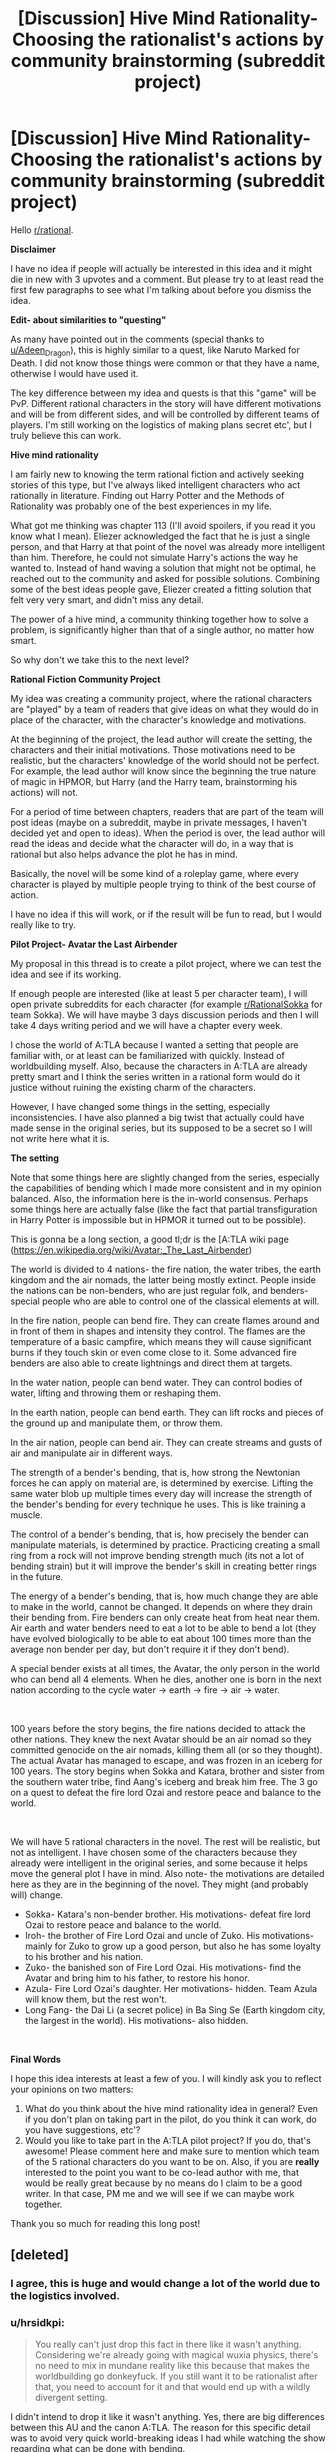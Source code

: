 #+TITLE: [Discussion] Hive Mind Rationality- Choosing the rationalist's actions by community brainstorming (subreddit project)

* [Discussion] Hive Mind Rationality- Choosing the rationalist's actions by community brainstorming (subreddit project)
:PROPERTIES:
:Author: hrsidkpi
:Score: 38
:DateUnix: 1561021768.0
:DateShort: 2019-Jun-20
:END:
Hello [[/r/rational][r/rational]].

*Disclaimer*

I have no idea if people will actually be interested in this idea and it might die in new with 3 upvotes and a comment. But please try to at least read the first few paragraphs to see what I'm talking about before you dismiss the idea.

*Edit- about similarities to "questing"*

As many have pointed out in the comments (special thanks to [[/u/Adeen_Dragon][u/Adeen_Dragon]]), this is highly similar to a quest, like Naruto Marked for Death. I did not know those things were common or that they have a name, otherwise I would have used it.

The key difference between my idea and quests is that this "game" will be PvP. Different rational characters in the story will have different motivations and will be from different sides, and will be controlled by different teams of players. I'm still working on the logistics of making plans secret etc', but I truly believe this can work.

*Hive mind rationality*

I am fairly new to knowing the term rational fiction and actively seeking stories of this type, but I've always liked intelligent characters who act rationally in literature. Finding out Harry Potter and the Methods of Rationality was probably one of the best experiences in my life.

What got me thinking was chapter 113 (I'll avoid spoilers, if you read it you know what I mean). Eliezer acknowledged the fact that he is just a single person, and that Harry at that point of the novel was already more intelligent than him. Therefore, he could not simulate Harry's actions the way he wanted to. Instead of hand waving a solution that might not be optimal, he reached out to the community and asked for possible solutions. Combining some of the best ideas people gave, Eliezer created a fitting solution that felt very very smart, and didn't miss any detail.

The power of a hive mind, a community thinking together how to solve a problem, is significantly higher than that of a single author, no matter how smart.

So why don't we take this to the next level?

*Rational Fiction Community Project*

My idea was creating a community project, where the rational characters are "played" by a team of readers that give ideas on what they would do in place of the character, with the character's knowledge and motivations.

At the beginning of the project, the lead author will create the setting, the characters and their initial motivations. Those motivations need to be realistic, but the characters' knowledge of the world should not be perfect. For example, the lead author will know since the beginning the true nature of magic in HPMOR, but Harry (and the Harry team, brainstorming his actions) will not.

For a period of time between chapters, readers that are part of the team will post ideas (maybe on a subreddit, maybe in private messages, I haven't decided yet and open to ideas). When the period is over, the lead author will read the ideas and decide what the character will do, in a way that is rational but also helps advance the plot he has in mind.

Basically, the novel will be some kind of a roleplay game, where every character is played by multiple people trying to think of the best course of action.

I have no idea if this will work, or if the result will be fun to read, but I would really like to try.

*Pilot Project- Avatar the Last Airbender*

My proposal in this thread is to create a pilot project, where we can test the idea and see if its working.

If enough people are interested (like at least 5 per character team), I will open private subreddits for each character (for example [[/r/RationalSokka][r/RationalSokka]] for team Sokka). We will have maybe 3 days discussion periods and then I will take 4 days writing period and we will have a chapter every week.

I chose the world of A:TLA because I wanted a setting that people are familiar with, or at least can be familiarized with quickly. Instead of worldbuilding myself. Also, because the characters in A:TLA are already pretty smart and I think the series written in a rational form would do it justice without ruining the existing charm of the characters.

However, I have changed some things in the setting, especially inconsistencies. I have also planned a big twist that actually could have made sense in the original series, but its supposed to be a secret so I will not write here what it is.

*The setting*

Note that some things here are slightly changed from the series, especially the capabilities of bending which I made more consistent and in my opinion balanced. Also, the information here is the in-world consensus. Perhaps some things here are actually false (like the fact that partial transfiguration in Harry Potter is impossible but in HPMOR it turned out to be possible).

This is gonna be a long section, a good tl;dr is the [A:TLA wiki page ([[https://en.wikipedia.org/wiki/Avatar:_The_Last_Airbender]])

The world is divided to 4 nations- the fire nation, the water tribes, the earth kingdom and the air nomads, the latter being mostly extinct. People inside the nations can be non-benders, who are just regular folk, and benders- special people who are able to control one of the classical elements at will.

In the fire nation, people can bend fire. They can create flames around and in front of them in shapes and intensity they control. The flames are the temperature of a basic campfire, which means they will cause significant burns if they touch skin or even come close to it. Some advanced fire benders are also able to create lightnings and direct them at targets.

In the water nation, people can bend water. They can control bodies of water, lifting and throwing them or reshaping them.

In the earth nation, people can bend earth. They can lift rocks and pieces of the ground up and manipulate them, or throw them.

In the air nation, people can bend air. They can create streams and gusts of air and manipulate air in different ways.

The strength of a bender's bending, that is, how strong the Newtonian forces he can apply on material are, is determined by exercise. Lifting the same water blob up multiple times every day will increase the strength of the bender's bending for every technique he uses. This is like training a muscle.

The control of a bender's bending, that is, how precisely the bender can manipulate materials, is determined by practice. Practicing creating a small ring from a rock will not improve bending strength much (its not a lot of bending strain) but it will improve the bender's skill in creating better rings in the future.

The energy of a bender's bending, that is, how much change they are able to make in the world, cannot be changed. It depends on where they drain their bending from. Fire benders can only create heat from heat near them. Air earth and water benders need to eat a lot to be able to bend a lot (they have evolved biologically to be able to eat about 100 times more than the average non bender per day, but don't require it if they don't bend).

A special bender exists at all times, the Avatar, the only person in the world who can bend all 4 elements. When he dies, another one is born in the next nation according to the cycle water -> earth -> fire -> air -> water.

​

100 years before the story begins, the fire nations decided to attack the other nations. They knew the next Avatar should be an air nomad so they committed genocide on the air nomads, killing them all (or so they thought). The actual Avatar has managed to escape, and was frozen in an iceberg for 100 years. The story begins when Sokka and Katara, brother and sister from the southern water tribe, find Aang's iceberg and break him free. The 3 go on a quest to defeat the fire lord Ozai and restore peace and balance to the world.

​

We will have 5 rational characters in the novel. The rest will be realistic, but not as intelligent. I have chosen some of the characters because they already were intelligent in the original series, and some because it helps move the general plot I have in mind. Also note- the motivations are detailed here as they are in the beginning of the novel. They might (and probably will) change.

- Sokka- Katara's non-bender brother. His motivations- defeat fire lord Ozai to restore peace and balance to the world.
- Iroh- the brother of Fire Lord Ozai and uncle of Zuko. His motivations- mainly for Zuko to grow up a good person, but also he has some loyalty to his brother and his nation.
- Zuko- the banished son of Fire Lord Ozai. His motivations- find the Avatar and bring him to his father, to restore his honor.
- Azula- Fire Lord Ozai's daughter. Her motivations- hidden. Team Azula will know them, but the rest won't.
- Long Fang- the Dai Li (a secret police) in Ba Sing Se (Earth kingdom city, the largest in the world). His motivations- also hidden.

​

*Final Words*

I hope this idea interests at least a few of you. I will kindly ask you to reflect your opinions on two matters:

1. What do you think about the hive mind rationality idea in general? Even if you don't plan on taking part in the pilot, do you think it can work, do you have suggestions, etc'?
2. Would you like to take part in the A:TLA pilot project? If you do, that's awesome! Please comment here and make sure to mention which team of the 5 rational characters do you want to be on. Also, if you are *really* interested to the point you want to be co-lead author with me, that would be really great because by no means do I claim to be a good writer. In that case, PM me and we will see if we can maybe work together.

Thank you so much for reading this long post!


** [deleted]
:PROPERTIES:
:Score: 23
:DateUnix: 1561043832.0
:DateShort: 2019-Jun-20
:END:

*** I agree, this is huge and would change a lot of the world due to the logistics involved.
:PROPERTIES:
:Author: JusticeBeak
:Score: 6
:DateUnix: 1561066117.0
:DateShort: 2019-Jun-21
:END:


*** u/hrsidkpi:
#+begin_quote
  You really can't just drop this fact in there like it wasn't anything. Considering we're already going with magical wuxia physics, there's no need to mix in mundane reality like this because that makes the worldbuilding go donkeyfuck. If you still want it to be rationalist after that, you need to account for it and that would end up with a wildly divergent setting.
#+end_quote

I didn't intend to drop it like it wasn't anything. Yes, there are big differences between this AU and the canon A:TLA. The reason for this specific detail was to avoid very quick world-breaking ideas I had while watching the show regarding what can be done with bending.

#+begin_quote
  If you absolutely need to explain this for whatever reason, just say benders and chi using non-benders draw their energy from the spirit world.
#+end_quote

This is going to be a spoiler for some of the plot I had in mind, but the spirit world is not actually real, its psychological, and the characters are supposed to understand this at some point of the story.

This is for the same reason I inserted the anecdote about the exact amount of food benders can eat. My own personal preference is for hard-scifi. From point A in the universe you can predict what point B will look like in 10 seconds, if you know the rules. And I want the rules to be as close to real life rules so its easier to understand the physics.

Hence, conservation of energy is still a thing in this AU. Bending energy comes from food. I calculated how much calories are needed to produce about 5 short lightnings per day.

​

I realize this may come from a personal bias I have towards physics system as close as possible to real life. If this is not something the community wants, I can change it. If it breaks the game in some way, I'll definitely change it.

Thanks for your input!
:PROPERTIES:
:Author: hrsidkpi
:Score: 1
:DateUnix: 1561103766.0
:DateShort: 2019-Jun-21
:END:

**** I mean... the characters actually encounter and fight spirit-world entities in the series. Unless by "it's psychological" you mean "it's a plane created by human thought," which is fine, but still allows magical energy to flow from it to the material plane.

I get wanting to keep conservation of energy, but I agree it's so much neater to say "bender energy comes from this massive external source" than "benders eat their bodyweight in food every day," which breaks the setting way more and might even negate the use of bending. Most benders in the series aren't 100x as wealthy as muggles, and as useful as a bender is to have around, they're not more useful than 100 people.
:PROPERTIES:
:Author: LazarusRises
:Score: 2
:DateUnix: 1561182403.0
:DateShort: 2019-Jun-22
:END:


**** I've gotta agree with others; wanting to keep conservation of energy is one thing, but needing to eat that much food would be a logistical nightmare for any civilization built on bending. But perhaps there's a way to keep both attributes?

For starters, what if there's a rich source of energy in food that normal humans can't digest, but benders can? There's certainly precedent for this; there are many things other species can extract energy from that we don't have the biological ability to do so, although I don't /think/ there's some latent source of energy in our food that would be equivalent to eating 100x as much. But there's no reason there COULDN'T be, there just doesn't happen to ACTUALLY be. It could explain the discrepancy in power without changing the logistics much. As a side effect, benders would probably be much more capable of surviving on very little food as long as they didn't bend (though unless they're getting enough vitamins and such they will eventually have problems), but I don't think that's nearly as huge of a thing as having to eat 100 times as much to be able to bend.

As for why benders are so biologically different from nonbenders, well, that's gonna depend on what your explanation for how bending even works in your setting within the laws of physics. I'm assuming not a simulation run by some entity that arbitrarily cares about what people would do under these conditions, because that's way too easy, and nanotechnology programmed by some entity that arbitrarily wants people to have these specific powers is in a similar boat, so personally I think SOME derivation from the laws of physics would be the best option, though I agree it should be kept as small as possible: ideally one simple new thing that can explain everything you want bending to be able to do (and can make useful predictions useable by your players) while explaining why the things you DON'T want it to be able to do are impossible. Unless you happen to have some really clever-yet-plausible way for bending to make sense within the real laws of physics that is also both satisfying narratively for your players to discover and makes useful predictions that they can utilize, in which case I would be seriously impressed and you should use that. I think it's probably possible, but it'd certainly be a very difficult task.

Alternatively, you could extend the firebenders' mechanic to others, where EVERYONE needs to get their energy from their element. Airbenders would get it from cooling down the air around them, waterbenders from the water (possibly water in the air), earth from geological processes, etc.
:PROPERTIES:
:Author: Argenteus_CG
:Score: 2
:DateUnix: 1561500622.0
:DateShort: 2019-Jun-26
:END:


** Is this not highly similar to a quest?
:PROPERTIES:
:Author: Adeen_Dragon
:Score: 14
:DateUnix: 1561025802.0
:DateShort: 2019-Jun-20
:END:

*** What's a quest?
:PROPERTIES:
:Author: hrsidkpi
:Score: 6
:DateUnix: 1561027157.0
:DateShort: 2019-Jun-20
:END:

**** If you've ever read a cyoa story it's pretty similar. The Quest Master, or Masters, provide the plot, setting, etc. and the players vote on the character's actions.

SpaceBattles and Sufficient Velocity are great websites for quests, and Questionable Questing is for all NSFW questing.

Marked for Death comes highly recommended on this forum, being an explicit attempt at a rational quest. [[https://forums.sufficientvelocity.com/threads/marked-for-death-a-rational-naruto-quest.24481/]]

The Erogamer also comes highly recommended for how it realistically portrays people being forced into ‘Porn Logic' situations. As a heads up, Questionable Questing requires an account to view posts in the nsfw section. [[https://forum.questionablequesting.com/threads/the-erogamer-original.5465/]]
:PROPERTIES:
:Author: Adeen_Dragon
:Score: 10
:DateUnix: 1561029191.0
:DateShort: 2019-Jun-20
:END:

***** /Erogame/ logic, in story porn logic is something distinct and different, an ero game has to at least have a coherent storyline, with characters, goals, and progression. This is a pretty essential part of the quest, so I feel calling it porn logic is a bit of a downgrade, as literally anything can happen in porn, no matter how absurd, so long as it leads to sex. This isn't the case in eroge, as is expounded on in detail by the Quest.

I might add that the Erogamer is probably one of my favorite things ever, so I'm a bit biased.
:PROPERTIES:
:Author: signspace13
:Score: 4
:DateUnix: 1561132652.0
:DateShort: 2019-Jun-21
:END:


**** Here's a pretty good example of a quest: [[https://forums.sufficientvelocity.com/threads/marked-for-death-a-rational-naruto-quest.24481/]]
:PROPERTIES:
:Author: charlesrwest
:Score: 9
:DateUnix: 1561028723.0
:DateShort: 2019-Jun-20
:END:


**** Don't worry you are not the first person to reinvent quests after reading hpmor without realizing they already exist in this subreddit (that was how the idea of marked for death started if I remember correctly ).

I second recommendations of mfd. Oh and also vetch and radvic are going to write a Zelda one soon too.

Also I warn you that people here are likely to munchkin whatever magic system we get our hands on untill it breaks, see mfd ideas like implosion nukes, skywalkers or whipguns.

I started running a quest myself but haven't posted in more than a month, maybe I should go back to that.
:PROPERTIES:
:Author: crivtox
:Score: 9
:DateUnix: 1561041404.0
:DateShort: 2019-Jun-20
:END:

***** Yea as I said and also edited into the OP, this actually is very similar to a quest, with the main difference being the PvP aspect.

#+begin_quote
  Also I warn you that people here are likely to munchkin whatever magic system we get our hands on untill it breaks, see mfd ideas like implosion nukes, skywalkers or whipguns.
#+end_quote

I expect that, we'll see where this goes.
:PROPERTIES:
:Author: hrsidkpi
:Score: 1
:DateUnix: 1561103879.0
:DateShort: 2019-Jun-21
:END:


**** What you are describing already exists and is called “questing”.

And yes it is a great idea that can really pay off if the author puts in the extra work.
:PROPERTIES:
:Author: MythSteak
:Score: 3
:DateUnix: 1561053261.0
:DateShort: 2019-Jun-20
:END:


*** The key difference from what I find online (searching “a quest” doesn't really bring me what you mean, I needed to follow the links you gave me and look there), is that this is gonna be sort of PvP. Sokka team and Azula team will have very different motivations.

But yea, it's kinda like a quest. I didn't know those things exist so thanks for that.
:PROPERTIES:
:Author: hrsidkpi
:Score: 2
:DateUnix: 1561031822.0
:DateShort: 2019-Jun-20
:END:

**** A PvP situation would be rather unique, I'd have to say.

I'd be interested in participating, but I'd suggest some caution. Any direct combat would probably have to be decided by dice rolls (albeit obviously with modifiers). For example: Team Zuko has found team Avatar on the Avatar Island. Team Zuko has decided to launch most of their ship's fuel reserves to the battlefield in order to have something to burn, and is holding the town hostage in order to provoke a fight. Team Avatar has an advantage by having a surplus of water, this being an island, but moving enough water to quench fires will quickly exhaust their food reserves.

Who wins? To me, this kind of combat would a lot of number crunching and back and forth between the players. Does Team Zuko actually burn down the town, or is it just a bluff. When does team Avatar decide to retreat? After team Zuko has left, or do they leave him to burn down the town at his leisure?

How in detail will each team's supply trains be? The fire nation here as a distinct advantage that most things are burnable while most things are not edible.

I'd love to participate though.
:PROPERTIES:
:Author: Adeen_Dragon
:Score: 8
:DateUnix: 1561033554.0
:DateShort: 2019-Jun-20
:END:

***** You might want to reach out to the guys that run marked for death about how to handle PvP. After much deliberation (seriously, months of discussion) they ended up using a modified version of the fate system to resolve martial and social combat. You might want to see if you could adapt their system (which is public).

Also, they are pretty nice/approachable.
:PROPERTIES:
:Author: charlesrwest
:Score: 6
:DateUnix: 1561041757.0
:DateShort: 2019-Jun-20
:END:


***** If a good system could be worked out, I'd also be interested in participating.
:PROPERTIES:
:Author: suddenserendipity
:Score: 2
:DateUnix: 1561064491.0
:DateShort: 2019-Jun-21
:END:


***** u/hrsidkpi:
#+begin_quote
  I'd be interested in participating, but I'd suggest some caution. Any direct combat would probably have to be decided by dice rolls (albeit obviously with modifiers). For example: Team Zuko has found team Avatar on the Avatar Island. Team Zuko has decided to launch most of their ship's fuel reserves to the battlefield in order to have something to burn, and is holding the town hostage in order to provoke a fight. Team Avatar has an advantage by having a surplus of water, this being an island, but moving enough water to quench fires will quickly exhaust their food reserves.
#+end_quote

My original thoughts were for the lead author to decide what's actually happening during the fight after the players decide their plans, and only if someone objects to the way I made things happen we will have a discussion or perhaps a dice roll.

#+begin_quote
  Who wins? To me, this kind of combat would a lot of number crunching and back and forth between the players. Does Team Zuko actually burn down the town, or is it just a bluff. When does team Avatar decide to retreat? After team Zuko has left, or do they leave him to burn down the town at his leisure?
#+end_quote

The decisions will be made by the players. The outcomes will be determined by the lead author probably, based on parameters that should mostly be given beforehand (the shape of the island, how much fuel Zuko has).

​

#+begin_quote
  How in detail will each team's supply trains be? The fire nation here as a distinct advantage that most things are burnable while most things are not edible.
#+end_quote

You are correct, however the key difference is that Zuko does not have access to the fire nation's economy while Sokka has access to the water and earth nation's resources (at least potentially).

​

#+begin_quote
  I'd love to participate though.
#+end_quote

That's great to hear! I'll work on PvP logistics and create a new post probably specifically for the A:TLA PvP quest.

​

Thanks for your input!
:PROPERTIES:
:Author: hrsidkpi
:Score: 1
:DateUnix: 1561105622.0
:DateShort: 2019-Jun-21
:END:


**** That is an interesting idea and I have though about it sometimes though I suspect the reason it doesn't usually happens is that there are lots more "logistical" problems in running a pvp. Especially in the usual formums people do quests on, since you would have to prevent people from voting in the two places, you can't easily keep what one team is doing secret from one another, you need double the people voting for it to work and that kind of stuff.

But it could be really fun if you can actually make it work.
:PROPERTIES:
:Author: crivtox
:Score: 3
:DateUnix: 1561045303.0
:DateShort: 2019-Jun-20
:END:

***** u/hrsidkpi:
#+begin_quote
  That is an interesting idea and I have though about it sometimes though I suspect the reason it doesn't usually happens is that there are lots more "logistical" problems in running a pvp. Especially in the usual formums people do quests on, since you would have to prevent people from voting in the two places, you can't easily keep what one team is doing secret from one another, you need double the people voting for it to work and that kind of stuff.
#+end_quote

I'm still thinking about logistics. There will definitely be private discussion forums for only team members, and entry will be 1 team per user. Maybe a verified email account, because its easy to make new Reddit accounts.

#+begin_quote
  But it could be really fun if you can actually make it work.
#+end_quote

Great to hear you like the idea! I'll work out the details and probably create a new post. Thanks for your input!
:PROPERTIES:
:Author: hrsidkpi
:Score: 1
:DateUnix: 1561106042.0
:DateShort: 2019-Jun-21
:END:


**** I'd be interested in participating for sure. Will teams be random, or do we pick a team?
:PROPERTIES:
:Author: Argenteus_CG
:Score: 1
:DateUnix: 1561098643.0
:DateShort: 2019-Jun-21
:END:

***** That's great!

I was thinking you will pick teams, but if teams will be unbalanced I will need to figure out what to do (either random teams or remove some of the less-wanted teams).
:PROPERTIES:
:Author: hrsidkpi
:Score: 1
:DateUnix: 1561106256.0
:DateShort: 2019-Jun-21
:END:


** !remindme 1 week
:PROPERTIES:
:Author: jakeb89
:Score: 3
:DateUnix: 1561041875.0
:DateShort: 2019-Jun-20
:END:

*** I will be messaging you on [[http://www.wolframalpha.com/input/?i=2019-06-27%2014:44:58%20UTC%20To%20Local%20Time][*2019-06-27 14:44:58 UTC*]] to remind you of [[https://www.reddit.com/r/rational/comments/c2tqy3/discussion_hive_mind_rationality_choosing_the/ern0o8s/][*this link.*]]

[[http://np.reddit.com/message/compose/?to=RemindMeBot&subject=Reminder&message=%5Bhttps://www.reddit.com/r/rational/comments/c2tqy3/discussion_hive_mind_rationality_choosing_the/ern0o8s/%5D%0A%0ARemindMe!%20%201%20week][*CLICK THIS LINK*]] to send a PM to also be reminded and to reduce spam.

^{Parent commenter can} [[http://np.reddit.com/message/compose/?to=RemindMeBot&subject=Delete%20Comment&message=Delete!%20ern0pkj][^{delete this message to hide from others.}]]

--------------

[[http://np.reddit.com/r/RemindMeBot/comments/24duzp/remindmebot_info/][^{FAQs}]]

[[http://np.reddit.com/message/compose/?to=RemindMeBot&subject=Reminder&message=%5BLINK%20INSIDE%20SQUARE%20BRACKETS%20else%20default%20to%20FAQs%5D%0A%0ANOTE:%20Don't%20forget%20to%20add%20the%20time%20options%20after%20the%20command.%0A%0ARemindMe!][^{Custom}]]
[[http://np.reddit.com/message/compose/?to=RemindMeBot&subject=List%20Of%20Reminders&message=MyReminders!][^{Your Reminders}]]
[[http://np.reddit.com/message/compose/?to=RemindMeBotWrangler&subject=Feedback][^{Feedback}]]
[[https://github.com/SIlver--/remindmebot-reddit][^{Code}]]
[[https://np.reddit.com/r/RemindMeBot/comments/4kldad/remindmebot_extensions/][^{Browser Extensions}]]
:PROPERTIES:
:Author: RemindMeBot
:Score: 1
:DateUnix: 1561041900.0
:DateShort: 2019-Jun-20
:END:


** This sounds extremely ambitious. Props to you if you managed to get it working (for the years this project WILL end up taking), but I suggest warming up with a smaller "quest" system first, and looking up the other quests recommended in the thread for advice.
:PROPERTIES:
:Author: Rice_22
:Score: 3
:DateUnix: 1561079412.0
:DateShort: 2019-Jun-21
:END:

*** u/hrsidkpi:
#+begin_quote
  This sounds extremely ambitious. Props to you if you managed to get it working (for the years this project WILL end up taking), but I suggest warming up with a smaller "quest" system first, and looking up the other quests recommended in the thread for advice.
#+end_quote

You might be correct about starting with a smaller quest because I don't really have experience with those things, Ill consider it. Thanks for the input.
:PROPERTIES:
:Author: hrsidkpi
:Score: 2
:DateUnix: 1561106438.0
:DateShort: 2019-Jun-21
:END:

**** No problem. I've experienced far too many quest threads etc. that tried to be too grand and feature-rich yet end up spinning out of control of the DM and burning itself out before it got anywhere interesting. Even Andrew Hussie's MS Paint Adventures and Homestuck end up dragging out far too long (you might want to skim those a bit for some ideas how to run yours).

You might also want to browse a few quest forums or PM some of the more accomplished quest writers on Sufficient Velocity/SpaceBattle for tips on mechanics like dice rolling combat. yrsillar (Forge of Destiny) and Saphrith (Fate Denied) were some of the quest writers recommended to me before on this sub.

I really do think starting small and gradually expanding it up would let you familiarise yourself with how to run one of these quest things. And perhaps the most tricky thing you're doing is trying to run multiple viewpoints at once, FIVE characters which means trawling through FIVE threads full of posts is a huge workload and probably too much for one person. You'll never really know how chaotic it gets until you actually experience it though, so starting a small week/month-long storylet with one viewpoint only is what I suggest until you get yourself in the zone.
:PROPERTIES:
:Author: Rice_22
:Score: 1
:DateUnix: 1561108779.0
:DateShort: 2019-Jun-21
:END:


** u/deleted:
#+begin_quote
  Fire benders can only create heat from heat near them.
#+end_quote

Two things jump out at me:

1: Fire bending is still a good source of energy in practice because you can make a temperature gradient and run (e.g.) a Stirling engine off of it.

2: Since campfires are several times hotter than normal air, the region of air cooled should be far larger than the flame, and using it would likely be the main combat ability for fire benders.
:PROPERTIES:
:Score: 2
:DateUnix: 1561413760.0
:DateShort: 2019-Jun-25
:END:


** Coming back to this, your team roster is actually well thought out (every character has distinct advantages to draw players), but I do think that if possible, it'd be nice to expand it slightly if there are enough interested players. In particular, it suffers from lack of a waterbender, as well as having only one earthbender, in comparison to three firebenders! One nonbender is probably the right amount, but I think a waterbender and a second earthbender would be good additions.

The waterbender, I'm not sure who would be, but it can't be Katara since access to the avatar is TeamSokka's big advantage to make up for not being a bender.

For the second earthbender, may I suggest Bumi, the "mad genius"?
:PROPERTIES:
:Author: Argenteus_CG
:Score: 2
:DateUnix: 1561770509.0
:DateShort: 2019-Jun-29
:END:
